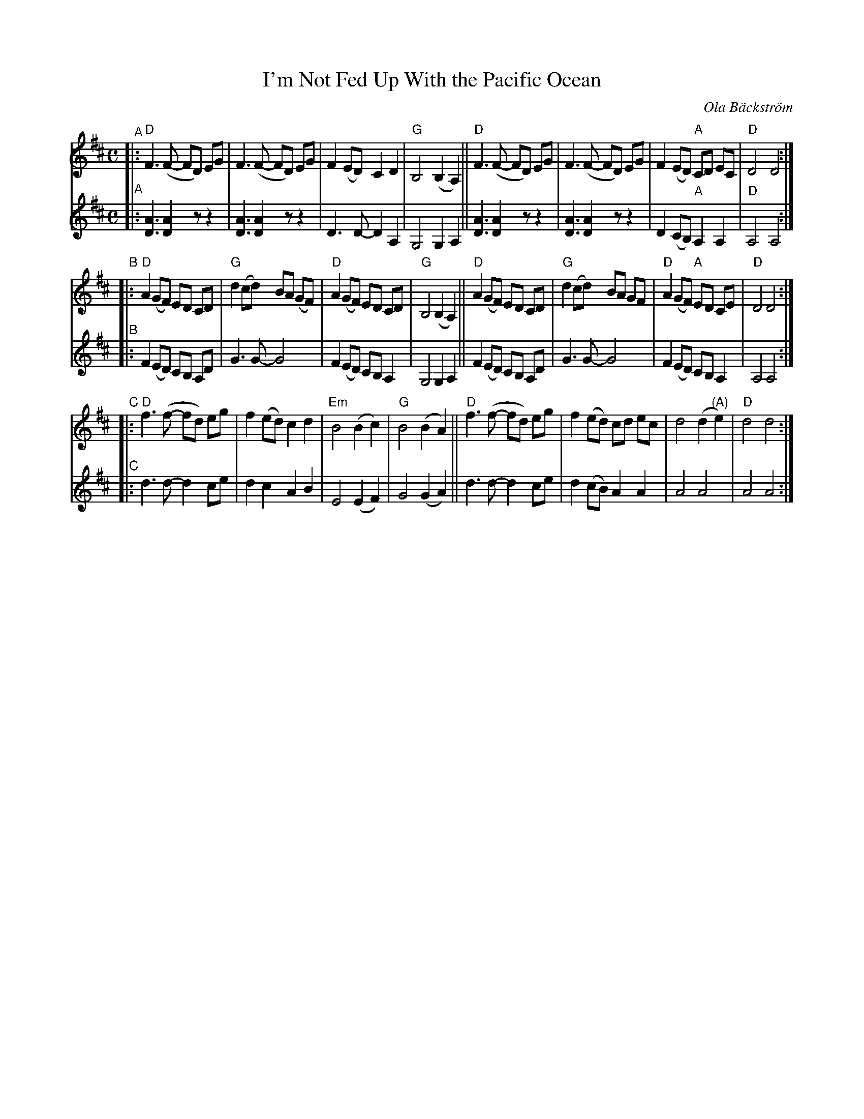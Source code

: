 X: 1
T: I'm Not Fed Up With the Pacific Ocean
C: Ola B\"ackstr\"om
%R: air
S: email from Sally Mallast 2022-7-21
S: Fiddle Orchestra of Western Massachusetts 2022
Z: 2019 John Chambers <jc:trillian.mit.edu>
M: C
L: 1/8
K: D
% %continueall
% = = = = = = = = = =
V: 1 staves=2
"^A"|:\
"D"F3 (F- FD) EG | F3 (F- FD) EG | F2 (ED) C2 D2 | "G"B,4 (B,2 A,2) ||\
"D"F3 (F- FD) EG | F3 (F- FD) EG | F2 (ED) "A"CD EC | "D"D4  D4 :|
"^B"|:\
"D"A2 (GF) ED CD | "G"d2 (cd) BA (GF) | "D"A2 (GF)    ED CD | "G"B,4 (B,2 A,2) ||\
"D"A2 (GF) ED CD | "G"d2 (cd) BA  GF  | "D"A2 (GF) "A"ED CE | "D"D4 D4 :|
"^C"|:\
"D"f3 (f- fd) eg | f2 (ed) c2 d2 | "Em"B4 (B2  c2) | "G"B4 (B2 A2) ||\
"D"f3 (f- fd) eg | f2 (ed) cd ec | d4 (d2 "(A)"e2) | "D"d4 d4 :|
% = = = = = = = = = =
V: 2
"^A"|:\
[A3D3] [A2D2] zz2 | [A3D3] [A2D2] zz2 | D3 D-D2 A,2 | G,4 G,2 A,2 ||\
[A3D3] [A2D2] zz2 | [A3D3] [A2D2] zz2 | D2 (CB,) "A"A,2A,2 | "D"A,4 A,4 :|
"^B"|:\
F2 (ED) CB, A,D | G3 G- G4 | F2 (ED) CB, A,2 | G,4 G,2 A,2 ||\
F2 (ED) CB, A,D | G3 G- G4 | F2 (ED) CB, A,2 | A,4 A,4 :|
"^C"|:\
d3 d- d2 ce | d2 c2 A2 B2 | E4 (E2 F2) | G4 (G2 A2) ||\
d3 d- d2 ce | d2 (cB) A2 A2 | A4 A4 | A4 A4 :|
